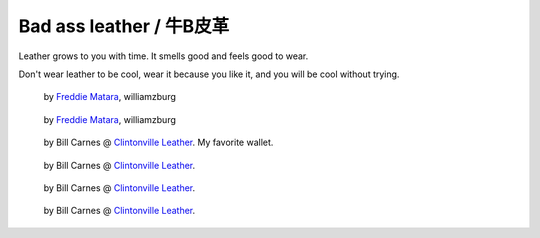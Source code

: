 .. _leather:

=========================
Bad ass leather / 牛B皮革
=========================

Leather grows to you with time. It smells good and feels good to wear.

Don't wear leather to be cool, wear it because you like it, and you will
be cool without trying.

.. figure:: _static/leather/IMG_20131123_031318-medium.jpg
    :width: 300px

    by `Freddie Matara`_, williamzburg

.. figure:: _static/leather/IMG_20131123_031351-medium.jpg
    :width: 300px

    by `Freddie Matara`_, williamzburg

.. figure:: _static/leather/IMG_20131123_031223-medium.jpg
    :width: 300px

    by Bill Carnes @ `Clintonville Leather`_. My favorite wallet.

.. figure:: _static/leather/IMG_20131123_031251-medium.jpg
    :width: 300px

    by Bill Carnes @ `Clintonville Leather`_.

.. figure:: _static/leather/IMG_20131123_031647-medium.jpg
    :width: 300px

    by Bill Carnes @ `Clintonville Leather`_.

.. figure:: _static/leather/IMG_20131123_031939-medium.jpg
    :width: 300px

    by Bill Carnes @ `Clintonville Leather`_.

.. _Freddie Matara: http://freddiematara.com/
.. _Clintonville Leather: http://www.etsy.com/shop/ClintonvilleLeather
